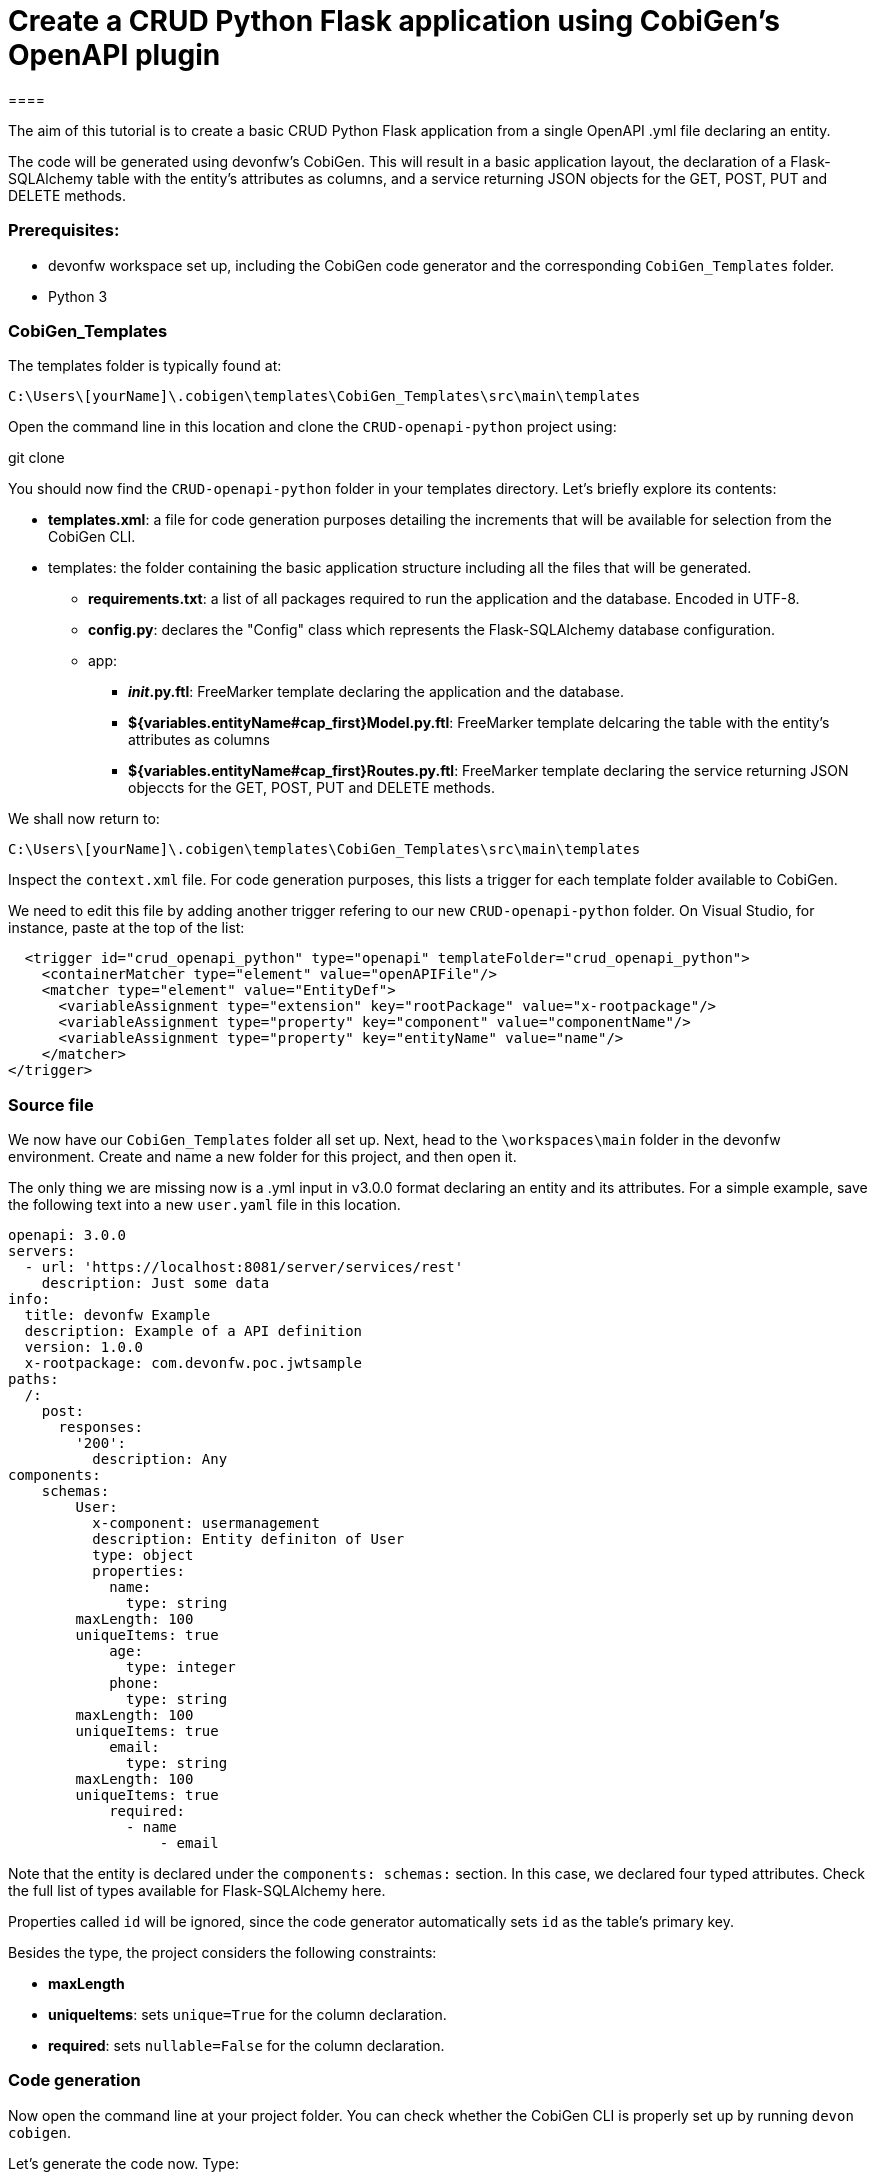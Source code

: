 = Create a CRUD Python Flask application using CobiGen's OpenAPI plugin
====

The aim of this tutorial is to create a basic CRUD Python Flask application from a single OpenAPI .yml file declaring an entity. 

The code will be generated using devonfw's CobiGen. This will result in a basic application layout, the declaration of a Flask-SQLAlchemy table with the entity's attributes as columns, and a service returning JSON objects for the GET, POST, PUT and DELETE methods.

### Prerequisites:

* devonfw workspace set up, including the CobiGen code generator and the corresponding `CobiGen_Templates` folder.
* Python 3 

### CobiGen_Templates

The templates folder is typically found at:
----
C:\Users\[yourName]\.cobigen\templates\CobiGen_Templates\src\main\templates
----
Open the command line in this location and clone the `CRUD-openapi-python` project using:

[step]
--
git clone 
--

You should now find the `CRUD-openapi-python` folder in your templates directory. Let's briefly explore its contents:

* *templates.xml*: a file for code generation purposes detailing the increments that will be available for selection from the CobiGen CLI.
* templates: the folder containing the basic application structure including all the files that will be generated.
** *requirements.txt*: a list of all packages required to run the application and the database. Encoded in UTF-8.
** *config.py*: declares the "Config" class which represents the Flask-SQLAlchemy database configuration.
** app:
*** *__init__.py.ftl*: FreeMarker template declaring the application and the database.
*** *${variables.entityName#cap_first}Model.py.ftl*: FreeMarker template delcaring the table with the entity's attributes as columns
*** *${variables.entityName#cap_first}Routes.py.ftl*: FreeMarker template declaring the service returning JSON objeccts for the GET, POST, PUT and DELETE methods.


We shall now return to:
----
C:\Users\[yourName]\.cobigen\templates\CobiGen_Templates\src\main\templates
----
Inspect the `context.xml` file. For code generation purposes, this lists a trigger for each template folder available to CobiGen. 

We need to edit this file by adding another trigger refering to our new `CRUD-openapi-python` folder. On Visual Studio, for instance, paste at the top of the list:

----
  <trigger id="crud_openapi_python" type="openapi" templateFolder="crud_openapi_python">
    <containerMatcher type="element" value="openAPIFile"/>
    <matcher type="element" value="EntityDef">
      <variableAssignment type="extension" key="rootPackage" value="x-rootpackage"/>
      <variableAssignment type="property" key="component" value="componentName"/>
      <variableAssignment type="property" key="entityName" value="name"/>
    </matcher>
</trigger>
----

### Source file

We now have our `CobiGen_Templates` folder all set up. Next, head to the `\workspaces\main` folder in the devonfw environment. Create and name a new folder for this project, and then open it. 

The only thing we are missing now is a .yml input in v3.0.0 format declaring an entity and its attributes. For a simple example, save the following text into a new `user.yaml` file in this location.

----
openapi: 3.0.0
servers:
  - url: 'https://localhost:8081/server/services/rest'
    description: Just some data
info:
  title: devonfw Example
  description: Example of a API definition
  version: 1.0.0
  x-rootpackage: com.devonfw.poc.jwtsample
paths:
  /:
    post:
      responses:
        '200':
          description: Any
components:
    schemas:
        User:
          x-component: usermanagement
          description: Entity definiton of User
          type: object
          properties:      
            name:
              type: string
	maxLength: 100
	uniqueItems: true
            age:
              type: integer      
            phone:
              type: string   
	maxLength: 100
	uniqueItems: true
            email:
              type: string   
	maxLength: 100      
	uniqueItems: true
            required:
              - name
	          - email
----

Note that the entity is declared under the `components: schemas:` section. In this case, we declared four typed attributes. Check the full list of types available for Flask-SQLAlchemy here.

Properties called `id` will be ignored, since the code generator automatically sets `id` as the table's primary key.

Besides the type, the project considers the following constraints:

* *maxLength*
* *uniqueItems*: sets `unique=True` for the column declaration.
* *required*: sets `nullable=False` for the column declaration.

### Code generation

Now open the command line at your project folder. You can check whether the CobiGen CLI is properly set up by running `devon cobigen`.
====
Let's generate the code now. Type:

[step]

--
cobigen generate user.yml
--

====
If the command is not working properly you might want to run `cobigen update` or `cobigen adapt-templates` first. 

Otherwise the command line should return a full list of the available increments. Assuming that the "context.xml" and "templates.xml" files were properly set up, this should include the "CRUD Python Flask" option. Select this option. The command line should print out "Successful generation" shortly.

### Virtual environment

Now open the folder containing the .yml input on Visual Studio, for instance. Observe that Cobigen has generated and named the five files mentioned above. We are now set to run the application.

The safest way to install the required packages is to do so locally, by setting up a virtual environment. 
Open the integrated terminal. You might need to install the "virtualenv" package if you haven't already:
[step]
--
python -m pip install virtualenv
--
Create your virtual environment. Name it "venv", for instance:
[step]
--
python -m virtualenv venv
--
You should now see a new "venv" folder in your package explorer. On Windows, activate the virtual environment by running:
[step]
--
.\venv\Scripts\activate
--
To check whether the virtual environment activated properly make sure the terminal is printing "(venv)", followed by your directory.

We can now install the required packages safely. Run:
[step]
--
pip install -r requirements.txt
--
If any packages failed to install automatically, try to do so manually. 

### Database

Let's initialize the detabase now by running:
[step]
--
flask db init
--
This should create the "migrations" folder and the respective "__pycache__" folders in your directory. 

In order to upload the table declared in our "Model.py" we need a migration script. This command requires an attached message whenever it runs, for instance:
[step]
--
flask db migrate -m "first migration"
--
In this case, the terminal should print in return "Detected added table 'user'", among others.

We can now upload the migration script by running:
[step]
--
flask db upgrade
--
This way our database is all set up. 

### Running and testing
Run the application on your local host:
[step]
--
flask run
--
We can test our application using Postman. Paste the main path on a new Postman tab, for instance:

http://127.0.0.1:5000/user

Our table is empty for the moment, so we will select the POST method to add new data. We can submit JSON requests by clicking on the "Body" tab and selecting "raw". For example, submit:

----
{
    "name":"elena",
    "age":26,
    "phone":"555123",
    "email": "elena@devon.com"
}
----
Our new user should now be accessible from the database under "id" number 1. Check this by submiting a GET request to the following path:

http://127.0.0.1:5000/user/1

We will now edit our entry by sending a PUT request. Submit the following body to http://127.0.0.1:5000/user/1:

----
{ "phone":"777123" }
----
Now send another GET request and check whether the column was properly updated.

Lastly, you can check the DELETE method by sending this request to http://127.0.0.1:5000/user/1. Then send a GET request to http://127.0.0.1:5000/user. The application returns "User list is empty".
